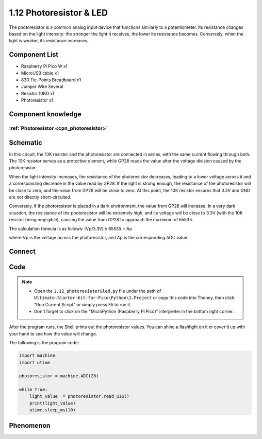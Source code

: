 1.12 Photoresistor & LED
=========================
The photoresistor is a common analog input device that functions similarly to a 
potentiometer. Its resistance changes based on the light intensity: the stronger 
the light it receives, the lower its resistance becomes. Conversely, when the light 
is weaker, its resistance increases.

Component List
^^^^^^^^^^^^^^^
- Raspberry Pi Pico W x1
- MicroUSB cable x1
- 830 Tie-Points Breadboard x1
- Jumper Wire Several
- Resistor 10KΩ x1
- Photoresistor x1

Component knowledge
^^^^^^^^^^^^^^^^^^^^
:ref:`Photoresistor <cpn_photoresistor>`
"""""""""""""""""""""""""""""""""""""""""""

Schematic
^^^^^^^^^^
.. image:: img/2.sch/1.12.png

In this circuit, the 10K resistor and the photoresistor are connected in series, 
with the same current flowing through both. The 10K resistor serves as a protective 
element, while GP28 reads the value after the voltage division caused by the photoresistor.

When the light intensity increases, the resistance of the photoresistor decreases, 
leading to a lower voltage across it and a corresponding decrease in the value read 
by GP28. If the light is strong enough, the resistance of the photoresistor will be 
close to zero, and the value from GP28 will be close to zero. At this point, the 10K 
resistor ensures that 3.3V and GND are not directly short-circuited.

Conversely, if the photoresistor is placed in a dark environment, the value from 
GP28 will increase. In a very dark situation, the resistance of the photoresistor 
will be extremely high, and its voltage will be close to 3.3V (with the 10K resistor 
being negligible), causing the value from GP28 to approach the maximum of 65535.

The calculation formula is as follows:
(Vp/3.3V) x 65535 = Ap

where Vp is the voltage across the photoresistor, and Ap is the corresponding ADC value.

Connect
^^^^^^^^^
.. image:: img/3.connect/1.12.png

Code
^^^^^^^
.. note::

    * Open the ``1.12_photoresistor&led.py`` file under the path of ``Ultimate-Starter-Kit-for-Pico\Python\1.Project`` or copy this code into Thonny, then click "Run Current Script" or simply press F5 to run it.

    * Don't forget to click on the "MicroPython (Raspberry Pi Pico)" interpreter in the bottom right corner. 

.. image:: img/4.software/1.12.png

After the program runs, the Shell prints out the photoresistor values. You can 
shine a flashlight on it or cover it up with your hand to see how the value will change.

The following is the program code:

.. code-block:: python

    import machine
    import utime

    photoresistor = machine.ADC(28)

    while True:
        light_value  = photoresistor.read_u16()
        print(light_value)
        utime.sleep_ms(10)



Phenomenon
^^^^^^^^^^^
.. image:: img/5.phenomenon/1.12.png
    :width: 100%